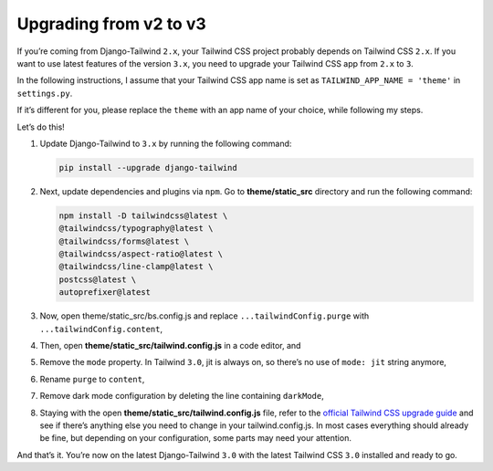 =======================
Upgrading from v2 to v3
=======================

If you’re coming from Django-Tailwind ``2.x``, your Tailwind CSS project probably depends on Tailwind CSS ``2.x``. If you want to use latest features of the version ``3.x``, you need to upgrade your Tailwind CSS app from ``2.x`` to ``3``.

In the following instructions, I assume that your Tailwind CSS app name is set as ``TAILWIND_APP_NAME = 'theme'`` in ``settings.py``.

If it’s different for you, please replace the ``theme`` with an app name of your choice, while following my steps.

Let’s do this!

#. Update Django-Tailwind to ``3.x`` by running the following command:

   .. code-block:: bash

      pip install --upgrade django-tailwind

#. Next, update dependencies and plugins via ``npm``. Go to **theme/static_src** directory and run the following command:

   .. code-block:: bash

      npm install -D tailwindcss@latest \
      @tailwindcss/typography@latest \
      @tailwindcss/forms@latest \
      @tailwindcss/aspect-ratio@latest \
      @tailwindcss/line-clamp@latest \
      postcss@latest \
      autoprefixer@latest

#. Now, open theme/static_src/bs.config.js and replace ``...tailwindConfig.purge`` with ``...tailwindConfig.content``,

#. Then, open **theme/static_src/tailwind.config.js** in a code editor, and

#. Remove the ``mode`` property. In Tailwind ``3.0``, jit is always on, so there’s no use of ``mode: jit`` string anymore,

#. Rename ``purge`` to ``content``,

#. Remove dark mode configuration by deleting the line containing ``darkMode``,

#. Staying with the open **theme/static_src/tailwind.config.js** file, refer to the `official Tailwind CSS upgrade guide <https://tailwindcss.com/docs/upgrade-guide>`_ and see if there’s anything else you need to change in your tailwind.config.js. In most cases everything should already be fine, but depending on your configuration, some parts may need your attention.

And that’s it. You’re now on the latest Django-Tailwind ``3.0`` with the latest Tailwind CSS ``3.0`` installed and ready to go.
